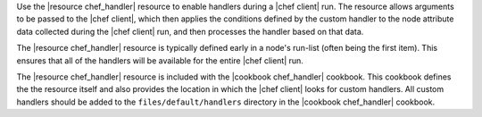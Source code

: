 .. The contents of this file are included in multiple topics.
.. This file should not be changed in a way that hinders its ability to appear in multiple documentation sets.

Use the |resource chef_handler| resource to enable handlers during a |chef client| run. The resource allows arguments to be passed to the |chef client|, which then applies the conditions defined by the custom handler to the node attribute data collected during the |chef client| run, and then processes the handler based on that data.

The |resource chef_handler| resource is typically defined early in a node's run-list (often being the first item). This ensures that all of the handlers will be available for the entire |chef client| run.

The |resource chef_handler| resource is included with the |cookbook chef_handler| cookbook. This cookbook defines the the resource itself and also provides the location in which the |chef client| looks for custom handlers. All custom handlers should be added to the ``files/default/handlers`` directory in the |cookbook chef_handler| cookbook.

